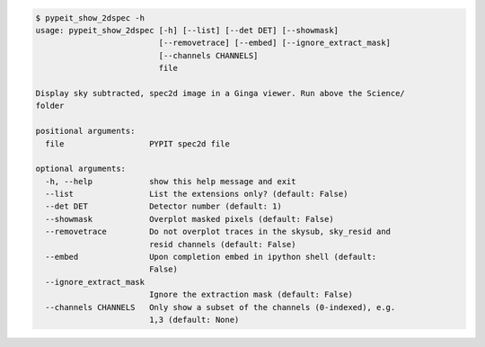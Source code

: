 .. code-block:: console

    $ pypeit_show_2dspec -h
    usage: pypeit_show_2dspec [-h] [--list] [--det DET] [--showmask]
                              [--removetrace] [--embed] [--ignore_extract_mask]
                              [--channels CHANNELS]
                              file
    
    Display sky subtracted, spec2d image in a Ginga viewer. Run above the Science/
    folder
    
    positional arguments:
      file                  PYPIT spec2d file
    
    optional arguments:
      -h, --help            show this help message and exit
      --list                List the extensions only? (default: False)
      --det DET             Detector number (default: 1)
      --showmask            Overplot masked pixels (default: False)
      --removetrace         Do not overplot traces in the skysub, sky_resid and
                            resid channels (default: False)
      --embed               Upon completion embed in ipython shell (default:
                            False)
      --ignore_extract_mask
                            Ignore the extraction mask (default: False)
      --channels CHANNELS   Only show a subset of the channels (0-indexed), e.g.
                            1,3 (default: None)
    